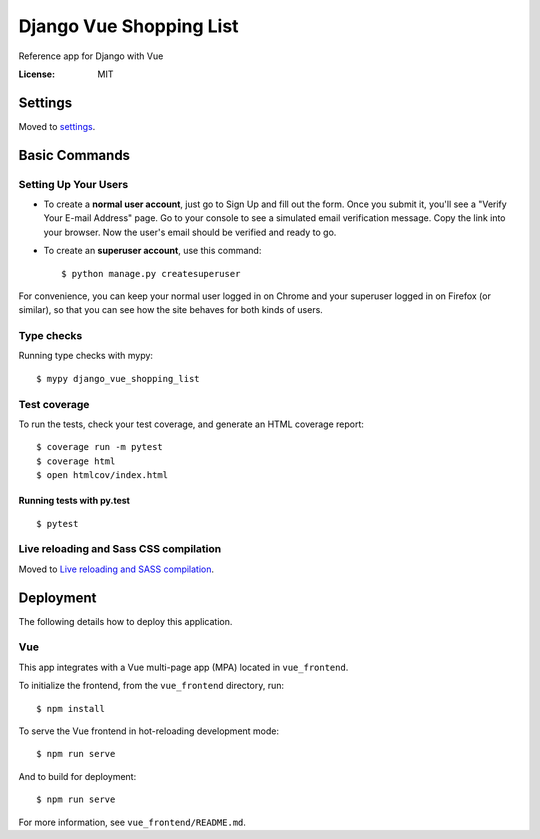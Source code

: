 Django Vue Shopping List
========================

Reference app for Django with Vue

.. image:: https://img.shields.io/badge/built%20with-Cookiecutter%20Django-ff69b4.svg
     :target: https://github.com/pydanny/cookiecutter-django/
     :alt: Built with Cookiecutter Django
.. image:: https://img.shields.io/badge/code%20style-black-000000.svg
     :target: https://github.com/ambv/black
     :alt: Black code style


:License: MIT


Settings
--------

Moved to settings_.

.. _settings: http://cookiecutter-django.readthedocs.io/en/latest/settings.html

Basic Commands
--------------

Setting Up Your Users
^^^^^^^^^^^^^^^^^^^^^

* To create a **normal user account**, just go to Sign Up and fill out the form. Once you submit it, you'll see a "Verify Your E-mail Address" page. Go to your console to see a simulated email verification message. Copy the link into your browser. Now the user's email should be verified and ready to go.

* To create an **superuser account**, use this command::

    $ python manage.py createsuperuser

For convenience, you can keep your normal user logged in on Chrome and your superuser logged in on Firefox (or similar), so that you can see how the site behaves for both kinds of users.

Type checks
^^^^^^^^^^^

Running type checks with mypy:

::

  $ mypy django_vue_shopping_list

Test coverage
^^^^^^^^^^^^^

To run the tests, check your test coverage, and generate an HTML coverage report::

    $ coverage run -m pytest
    $ coverage html
    $ open htmlcov/index.html

Running tests with py.test
~~~~~~~~~~~~~~~~~~~~~~~~~~

::

  $ pytest

Live reloading and Sass CSS compilation
^^^^^^^^^^^^^^^^^^^^^^^^^^^^^^^^^^^^^^^

Moved to `Live reloading and SASS compilation`_.

.. _`Live reloading and SASS compilation`: http://cookiecutter-django.readthedocs.io/en/latest/live-reloading-and-sass-compilation.html





Deployment
----------

The following details how to deploy this application.





Vue
^^^

This app integrates with a Vue multi-page app (MPA) located in ``vue_frontend``.  

To initialize the frontend, from the ``vue_frontend`` directory, run::

    $ npm install

To serve the Vue frontend in hot-reloading development mode::

    $ npm run serve

And to build for deployment::


    $ npm run serve

For more information, see ``vue_frontend/README.md``.




